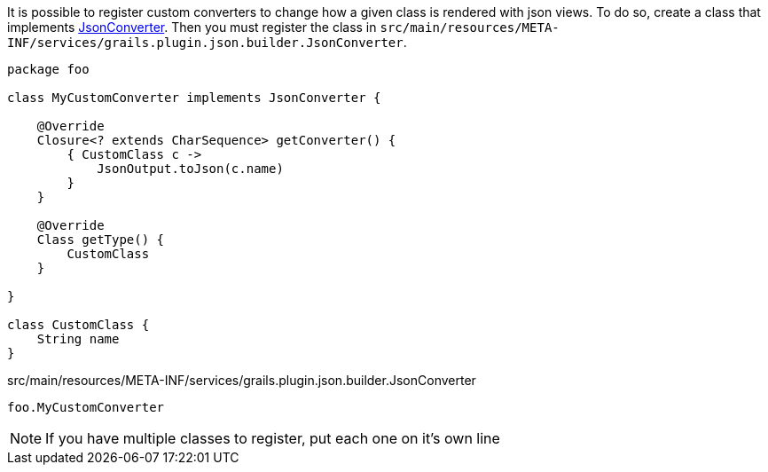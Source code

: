 It is possible to register custom converters to change how a given class is rendered with json views. To do so, create a class that implements link:api/grails/plugin/json/builder/JsonConverter.html[JsonConverter]. Then you must register the class in `src/main/resources/META-INF/services/grails.plugin.json.builder.JsonConverter`.

[source,groovy]
----
package foo

class MyCustomConverter implements JsonConverter {

    @Override
    Closure<? extends CharSequence> getConverter() {
        { CustomClass c ->
            JsonOutput.toJson(c.name)
        }
    }

    @Override
    Class getType() {
        CustomClass
    }

}

class CustomClass {
    String name
}
----

[source]
.src/main/resources/META-INF/services/grails.plugin.json.builder.JsonConverter
----
foo.MyCustomConverter
----

NOTE: If you have multiple classes to register, put each one on it's own line
